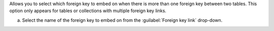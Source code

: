 Allows you to select which foreign key to embed on when there is 
more than one foreign key between two tables. This option only 
appears for tables or collections with multiple foreign key links.

a. Select the name of the foreign key to embed on from the 
   :guilabel:`Foreign key link` drop-down.
